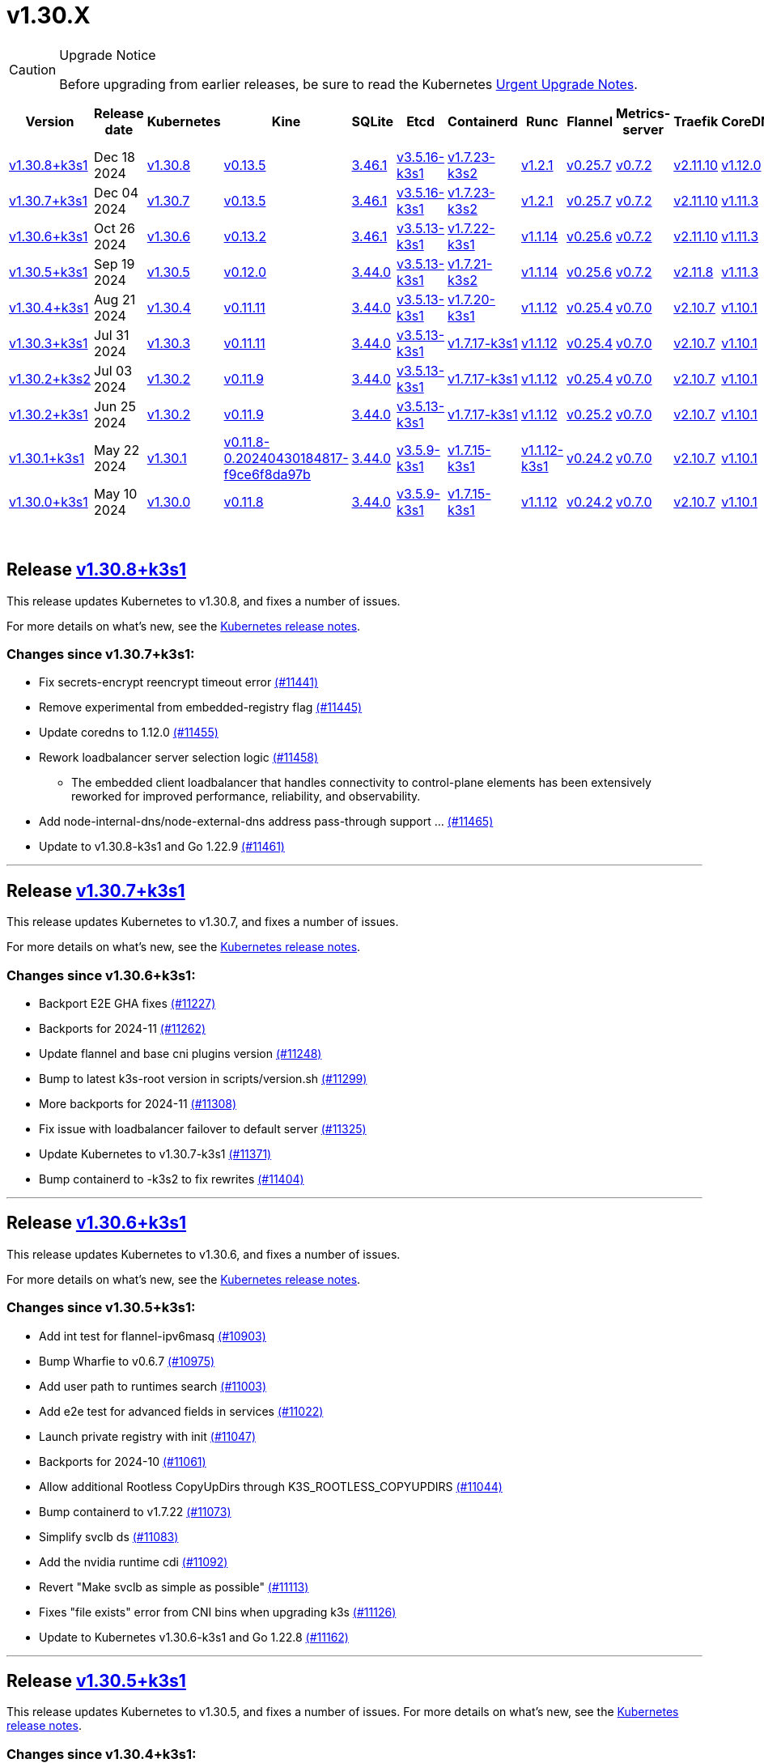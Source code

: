 = v1.30.X
:page-role: -toc

[CAUTION]
.Upgrade Notice
====
Before upgrading from earlier releases, be sure to read the Kubernetes https://github.com/kubernetes/kubernetes/blob/master/CHANGELOG/CHANGELOG-1.30.md#urgent-upgrade-notes[Urgent Upgrade Notes].
====


|===
| Version | Release date | Kubernetes | Kine | SQLite | Etcd | Containerd | Runc | Flannel | Metrics-server | Traefik | CoreDNS | Helm-controller | Local-path-provisioner

| xref:#_release_v1_30_8k3s1[v1.30.8+k3s1]
| Dec 18 2024
| https://github.com/kubernetes/kubernetes/blob/master/CHANGELOG/CHANGELOG-1.30.md#v1308[v1.30.8]
| https://github.com/k3s-io/kine/releases/tag/v0.13.5[v0.13.5]
| https://sqlite.org/releaselog/3_46_1.html[3.46.1]
| https://github.com/k3s-io/etcd/releases/tag/v3.5.16-k3s1[v3.5.16-k3s1]
| https://github.com/k3s-io/containerd/releases/tag/v1.7.23-k3s2[v1.7.23-k3s2]
| https://github.com/opencontainers/runc/releases/tag/v1.2.1[v1.2.1]
| https://github.com/flannel-io/flannel/releases/tag/v0.25.7[v0.25.7]
| https://github.com/kubernetes-sigs/metrics-server/releases/tag/v0.7.2[v0.7.2]
| https://github.com/traefik/traefik/releases/tag/v2.11.10[v2.11.10]
| https://github.com/coredns/coredns/releases/tag/v1.12.0[v1.12.0]
| https://github.com/k3s-io/helm-controller/releases/tag/v0.16.5[v0.16.5]
| https://github.com/rancher/local-path-provisioner/releases/tag/v0.0.30[v0.0.30]

| xref:#_release_v1_30_7k3s1[v1.30.7+k3s1]
| Dec 04 2024
| https://github.com/kubernetes/kubernetes/blob/master/CHANGELOG/CHANGELOG-1.30.md#v1307[v1.30.7]
| https://github.com/k3s-io/kine/releases/tag/v0.13.5[v0.13.5]
| https://sqlite.org/releaselog/3_46_1.html[3.46.1]
| https://github.com/k3s-io/etcd/releases/tag/v3.5.16-k3s1[v3.5.16-k3s1]
| https://github.com/k3s-io/containerd/releases/tag/v1.7.23-k3s2[v1.7.23-k3s2]
| https://github.com/opencontainers/runc/releases/tag/v1.2.1[v1.2.1]
| https://github.com/flannel-io/flannel/releases/tag/v0.25.7[v0.25.7]
| https://github.com/kubernetes-sigs/metrics-server/releases/tag/v0.7.2[v0.7.2]
| https://github.com/traefik/traefik/releases/tag/v2.11.10[v2.11.10]
| https://github.com/coredns/coredns/releases/tag/v1.11.3[v1.11.3]
| https://github.com/k3s-io/helm-controller/releases/tag/v0.16.5[v0.16.5]
| https://github.com/rancher/local-path-provisioner/releases/tag/v0.0.30[v0.0.30]

| xref:#_release_v1_30_6k3s1[v1.30.6+k3s1]
| Oct 26 2024
| https://github.com/kubernetes/kubernetes/blob/master/CHANGELOG/CHANGELOG-1.30.md#v1306[v1.30.6]
| https://github.com/k3s-io/kine/releases/tag/v0.13.2[v0.13.2]
| https://sqlite.org/releaselog/3_46_1.html[3.46.1]
| https://github.com/k3s-io/etcd/releases/tag/v3.5.13-k3s1[v3.5.13-k3s1]
| https://github.com/k3s-io/containerd/releases/tag/v1.7.22-k3s1[v1.7.22-k3s1]
| https://github.com/opencontainers/runc/releases/tag/v1.1.14[v1.1.14]
| https://github.com/flannel-io/flannel/releases/tag/v0.25.6[v0.25.6]
| https://github.com/kubernetes-sigs/metrics-server/releases/tag/v0.7.2[v0.7.2]
| https://github.com/traefik/traefik/releases/tag/v2.11.10[v2.11.10]
| https://github.com/coredns/coredns/releases/tag/v1.11.3[v1.11.3]
| https://github.com/k3s-io/helm-controller/releases/tag/v0.16.5[v0.16.5]
| https://github.com/rancher/local-path-provisioner/releases/tag/v0.0.30[v0.0.30]

| xref:#_release_v1_30_5k3s1[v1.30.5+k3s1]
| Sep 19 2024
| https://github.com/kubernetes/kubernetes/blob/master/CHANGELOG/CHANGELOG-1.30.md#v1305[v1.30.5]
| https://github.com/k3s-io/kine/releases/tag/v0.12.0[v0.12.0]
| https://sqlite.org/releaselog/3_44_0.html[3.44.0]
| https://github.com/k3s-io/etcd/releases/tag/v3.5.13-k3s1[v3.5.13-k3s1]
| https://github.com/k3s-io/containerd/releases/tag/v1.7.21-k3s2[v1.7.21-k3s2]
| https://github.com/opencontainers/runc/releases/tag/v1.1.14[v1.1.14]
| https://github.com/flannel-io/flannel/releases/tag/v0.25.6[v0.25.6]
| https://github.com/kubernetes-sigs/metrics-server/releases/tag/v0.7.2[v0.7.2]
| https://github.com/traefik/traefik/releases/tag/v2.11.8[v2.11.8]
| https://github.com/coredns/coredns/releases/tag/v1.11.3[v1.11.3]
| https://github.com/k3s-io/helm-controller/releases/tag/v0.16.4[v0.16.4]
| https://github.com/rancher/local-path-provisioner/releases/tag/v0.0.28[v0.0.28]

| xref:#_release_v1_30_4k3s1[v1.30.4+k3s1]
| Aug 21 2024
| https://github.com/kubernetes/kubernetes/blob/master/CHANGELOG/CHANGELOG-1.30.md#v1304[v1.30.4]
| https://github.com/k3s-io/kine/releases/tag/v0.11.11[v0.11.11]
| https://sqlite.org/releaselog/3_44_0.html[3.44.0]
| https://github.com/k3s-io/etcd/releases/tag/v3.5.13-k3s1[v3.5.13-k3s1]
| https://github.com/k3s-io/containerd/releases/tag/v1.7.20-k3s1[v1.7.20-k3s1]
| https://github.com/opencontainers/runc/releases/tag/v1.1.12[v1.1.12]
| https://github.com/flannel-io/flannel/releases/tag/v0.25.4[v0.25.4]
| https://github.com/kubernetes-sigs/metrics-server/releases/tag/v0.7.0[v0.7.0]
| https://github.com/traefik/traefik/releases/tag/v2.10.7[v2.10.7]
| https://github.com/coredns/coredns/releases/tag/v1.10.1[v1.10.1]
| https://github.com/k3s-io/helm-controller/releases/tag/v0.16.1[v0.16.1]
| https://github.com/rancher/local-path-provisioner/releases/tag/v0.0.28[v0.0.28]

| xref:#_release_v1_30_3k3s1[v1.30.3+k3s1]
| Jul 31 2024
| https://github.com/kubernetes/kubernetes/blob/master/CHANGELOG/CHANGELOG-1.30.md#v1303[v1.30.3]
| https://github.com/k3s-io/kine/releases/tag/v0.11.11[v0.11.11]
| https://sqlite.org/releaselog/3_44_0.html[3.44.0]
| https://github.com/k3s-io/etcd/releases/tag/v3.5.13-k3s1[v3.5.13-k3s1]
| https://github.com/k3s-io/containerd/releases/tag/v1.7.17-k3s1[v1.7.17-k3s1]
| https://github.com/opencontainers/runc/releases/tag/v1.1.12[v1.1.12]
| https://github.com/flannel-io/flannel/releases/tag/v0.25.4[v0.25.4]
| https://github.com/kubernetes-sigs/metrics-server/releases/tag/v0.7.0[v0.7.0]
| https://github.com/traefik/traefik/releases/tag/v2.10.7[v2.10.7]
| https://github.com/coredns/coredns/releases/tag/v1.10.1[v1.10.1]
| https://github.com/k3s-io/helm-controller/releases/tag/v0.16.1[v0.16.1]
| https://github.com/rancher/local-path-provisioner/releases/tag/v0.0.28[v0.0.28]

| xref:#_release_v1_30_2k3s2[v1.30.2+k3s2]
| Jul 03 2024
| https://github.com/kubernetes/kubernetes/blob/master/CHANGELOG/CHANGELOG-1.30.md#v1302[v1.30.2]
| https://github.com/k3s-io/kine/releases/tag/v0.11.9[v0.11.9]
| https://sqlite.org/releaselog/3_44_0.html[3.44.0]
| https://github.com/k3s-io/etcd/releases/tag/v3.5.13-k3s1[v3.5.13-k3s1]
| https://github.com/k3s-io/containerd/releases/tag/v1.7.17-k3s1[v1.7.17-k3s1]
| https://github.com/opencontainers/runc/releases/tag/v1.1.12[v1.1.12]
| https://github.com/flannel-io/flannel/releases/tag/v0.25.4[v0.25.4]
| https://github.com/kubernetes-sigs/metrics-server/releases/tag/v0.7.0[v0.7.0]
| https://github.com/traefik/traefik/releases/tag/v2.10.7[v2.10.7]
| https://github.com/coredns/coredns/releases/tag/v1.10.1[v1.10.1]
| https://github.com/k3s-io/helm-controller/releases/tag/v0.16.1[v0.16.1]
| https://github.com/rancher/local-path-provisioner/releases/tag/v0.0.27[v0.0.27]

| xref:#_release_v1_30_2k3s1[v1.30.2+k3s1]
| Jun 25 2024
| https://github.com/kubernetes/kubernetes/blob/master/CHANGELOG/CHANGELOG-1.30.md#v1302[v1.30.2]
| https://github.com/k3s-io/kine/releases/tag/v0.11.9[v0.11.9]
| https://sqlite.org/releaselog/3_44_0.html[3.44.0]
| https://github.com/k3s-io/etcd/releases/tag/v3.5.13-k3s1[v3.5.13-k3s1]
| https://github.com/k3s-io/containerd/releases/tag/v1.7.17-k3s1[v1.7.17-k3s1]
| https://github.com/opencontainers/runc/releases/tag/v1.1.12[v1.1.12]
| https://github.com/flannel-io/flannel/releases/tag/v0.25.2[v0.25.2]
| https://github.com/kubernetes-sigs/metrics-server/releases/tag/v0.7.0[v0.7.0]
| https://github.com/traefik/traefik/releases/tag/v2.10.7[v2.10.7]
| https://github.com/coredns/coredns/releases/tag/v1.10.1[v1.10.1]
| https://github.com/k3s-io/helm-controller/releases/tag/v0.16.1[v0.16.1]
| https://github.com/rancher/local-path-provisioner/releases/tag/v0.0.27[v0.0.27]

| xref:#_release_v1_30_1k3s1[v1.30.1+k3s1]
| May 22 2024
| https://github.com/kubernetes/kubernetes/blob/master/CHANGELOG/CHANGELOG-1.30.md#v1301[v1.30.1]
| https://github.com/k3s-io/kine/releases/tag/v0.11.8-0.20240430184817-f9ce6f8da97b[v0.11.8-0.20240430184817-f9ce6f8da97b]
| https://sqlite.org/releaselog/3_44_0.html[3.44.0]
| https://github.com/k3s-io/etcd/releases/tag/v3.5.9-k3s1[v3.5.9-k3s1]
| https://github.com/k3s-io/containerd/releases/tag/v1.7.15-k3s1[v1.7.15-k3s1]
| https://github.com/opencontainers/runc/releases/tag/v1.1.12-k3s1[v1.1.12-k3s1]
| https://github.com/flannel-io/flannel/releases/tag/v0.24.2[v0.24.2]
| https://github.com/kubernetes-sigs/metrics-server/releases/tag/v0.7.0[v0.7.0]
| https://github.com/traefik/traefik/releases/tag/v2.10.7[v2.10.7]
| https://github.com/coredns/coredns/releases/tag/v1.10.1[v1.10.1]
| https://github.com/k3s-io/helm-controller/releases/tag/v0.16.1-0.20240502205943-2f32059d43e6[v0.16.1-0.20240502205943-2f32059d43e6]
| https://github.com/rancher/local-path-provisioner/releases/tag/v0.0.26[v0.0.26]

| xref:#_release_v1_30_0k3s1[v1.30.0+k3s1]
| May 10 2024
| https://github.com/kubernetes/kubernetes/blob/master/CHANGELOG/CHANGELOG-1.30.md#v1300[v1.30.0]
| https://github.com/k3s-io/kine/releases/tag/v0.11.7[v0.11.8]
| https://sqlite.org/releaselog/3_44_0.html[3.44.0]
| https://github.com/k3s-io/etcd/releases/tag/v3.5.9-k3s1[v3.5.9-k3s1]
| https://github.com/k3s-io/containerd/releases/tag/v1.7.15-k3s1[v1.7.15-k3s1]
| https://github.com/opencontainers/runc/releases/tag/v1.1.12[v1.1.12]
| https://github.com/flannel-io/flannel/releases/tag/v0.24.2[v0.24.2]
| https://github.com/kubernetes-sigs/metrics-server/releases/tag/v0.7.0[v0.7.0]
| https://github.com/traefik/traefik/releases/tag/v2.10.7[v2.10.7]
| https://github.com/coredns/coredns/releases/tag/v1.10.1[v1.10.1]
| https://github.com/k3s-io/helm-controller/releases/tag/v0.15.9[v0.16.1]
| https://github.com/rancher/local-path-provisioner/releases/tag/v0.0.26[v0.0.26]
|===

{blank} +

== Release https://github.com/k3s-io/k3s/releases/tag/v1.30.8+k3s1[v1.30.8+k3s1]
// v1.30.8+k3s1

This release updates Kubernetes to v1.30.8, and fixes a number of issues.

For more details on what's new, see the https://github.com/kubernetes/kubernetes/blob/master/CHANGELOG/CHANGELOG-1.30.md#changelog-since-v1307[Kubernetes release notes].

=== Changes since v1.30.7+k3s1:

* Fix secrets-encrypt reencrypt timeout error https://github.com/k3s-io/k3s/pull/11441[(#11441)]
* Remove experimental from embedded-registry flag https://github.com/k3s-io/k3s/pull/11445[(#11445)]
* Update coredns to 1.12.0 https://github.com/k3s-io/k3s/pull/11455[(#11455)]
* Rework loadbalancer server selection logic https://github.com/k3s-io/k3s/pull/11458[(#11458)]
** The embedded client loadbalancer that handles connectivity to control-plane elements has been extensively reworked for improved performance, reliability, and observability.
* Add node-internal-dns/node-external-dns address pass-through support … https://github.com/k3s-io/k3s/pull/11465[(#11465)]
* Update to v1.30.8-k3s1 and Go 1.22.9 https://github.com/k3s-io/k3s/pull/11461[(#11461)]

'''

== Release https://github.com/k3s-io/k3s/releases/tag/v1.30.7+k3s1[v1.30.7+k3s1]
// v1.30.7+k3s1

This release updates Kubernetes to v1.30.7, and fixes a number of issues.

For more details on what's new, see the https://github.com/kubernetes/kubernetes/blob/master/CHANGELOG/CHANGELOG-1.30.md#changelog-since-v1306[Kubernetes release notes].

=== Changes since v1.30.6+k3s1:

* Backport E2E GHA fixes https://github.com/k3s-io/k3s/pull/11227[(#11227)]
* Backports for 2024-11 https://github.com/k3s-io/k3s/pull/11262[(#11262)]
* Update flannel and base cni plugins version https://github.com/k3s-io/k3s/pull/11248[(#11248)]
* Bump to latest k3s-root version in scripts/version.sh https://github.com/k3s-io/k3s/pull/11299[(#11299)]
* More backports for 2024-11 https://github.com/k3s-io/k3s/pull/11308[(#11308)]
* Fix issue with loadbalancer failover to default server https://github.com/k3s-io/k3s/pull/11325[(#11325)]
* Update Kubernetes to v1.30.7-k3s1 https://github.com/k3s-io/k3s/pull/11371[(#11371)]
* Bump containerd to -k3s2 to fix rewrites https://github.com/k3s-io/k3s/pull/11404[(#11404)]

'''

== Release https://github.com/k3s-io/k3s/releases/tag/v1.30.6+k3s1[v1.30.6+k3s1]

// v1.30.6+k3s1

This release updates Kubernetes to v1.30.6, and fixes a number of issues.

For more details on what's new, see the https://github.com/kubernetes/kubernetes/blob/master/CHANGELOG/CHANGELOG-1.30.md#changelog-since-v1305[Kubernetes release notes].

=== Changes since v1.30.5+k3s1:

* Add int test for flannel-ipv6masq https://github.com/k3s-io/k3s/pull/10903[(#10903)]
* Bump Wharfie to v0.6.7 https://github.com/k3s-io/k3s/pull/10975[(#10975)]
* Add user path to runtimes search https://github.com/k3s-io/k3s/pull/11003[(#11003)]
* Add e2e test for advanced fields in services https://github.com/k3s-io/k3s/pull/11022[(#11022)]
* Launch private registry with init https://github.com/k3s-io/k3s/pull/11047[(#11047)]
* Backports for 2024-10 https://github.com/k3s-io/k3s/pull/11061[(#11061)]
* Allow additional Rootless CopyUpDirs through K3S_ROOTLESS_COPYUPDIRS https://github.com/k3s-io/k3s/pull/11044[(#11044)]
* Bump containerd to v1.7.22 https://github.com/k3s-io/k3s/pull/11073[(#11073)]
* Simplify svclb ds https://github.com/k3s-io/k3s/pull/11083[(#11083)]
* Add the nvidia runtime cdi https://github.com/k3s-io/k3s/pull/11092[(#11092)]
* Revert "Make svclb as simple as possible" https://github.com/k3s-io/k3s/pull/11113[(#11113)]
* Fixes "file exists" error from CNI bins when upgrading k3s https://github.com/k3s-io/k3s/pull/11126[(#11126)]
* Update to Kubernetes v1.30.6-k3s1 and Go 1.22.8 https://github.com/k3s-io/k3s/pull/11162[(#11162)]

'''

== Release https://github.com/k3s-io/k3s/releases/tag/v1.30.5+k3s1[v1.30.5+k3s1]

// v1.30.5+k3s1

This release updates Kubernetes to v1.30.5, and fixes a number of issues.
For more details on what's new, see the https://github.com/kubernetes/kubernetes/blob/master/CHANGELOG/CHANGELOG-1.30.md#changelog-since-v1304[Kubernetes release notes].

=== Changes since v1.30.4+k3s1:

* Testing And Secrets-Encryption Backports for 2024-09 https://github.com/k3s-io/k3s/pull/10801[(#10801)]
 ** Update to newer OS images for install testing
 ** Fix caching name for e2e vagrant box
 ** Remove secrets encryption controller
 ** Cover edge case when on new minor release for E2E upgrade test
 ** Removes deprecated alpha Secrets Encryption metrics (deprecated in 1.30, removed in 1.31)
* Update CNI plugins version https://github.com/k3s-io/k3s/pull/10818[(#10818)]
* Backports for 2024-09 https://github.com/k3s-io/k3s/pull/10843[(#10843)]
* Fix hosts.toml header var https://github.com/k3s-io/k3s/pull/10872[(#10872)]
* Update to v1.30.5-k3s1 and Go 1.22.6 https://github.com/k3s-io/k3s/pull/10888[(#10888)]
* Update Kubernetes to v1.30.5-k3s2 https://github.com/k3s-io/k3s/pull/10909[(#10909)]

'''

== Release https://github.com/k3s-io/k3s/releases/tag/v1.30.4+k3s1[v1.30.4+k3s1]

// v1.30.4+k3s1

This release updates Kubernetes to v1.30.4, and fixes a number of issues.

For more details on what's new, see the https://github.com/kubernetes/kubernetes/blob/master/CHANGELOG/CHANGELOG-1.30.md#changelog-since-v1303[Kubernetes release notes].

=== Changes since v1.30.3+k3s1:

* Bump docker/docker to v25.0.6 https://github.com/k3s-io/k3s/pull/10649[(#10649)]
* Backports for 2024-08 release cycle https://github.com/k3s-io/k3s/pull/10664[(#10664)]
 ** Use pagination when listing large numbers of resources
 ** Fix multiple issues with servicelb
 ** Remove deprecated use of wait. functions
 ** Wire lasso metrics up to metrics endpoint
* Backports for August 2024 https://github.com/k3s-io/k3s/pull/10671[(#10671)]
* Bump containerd to v1.7.20 https://github.com/k3s-io/k3s/pull/10660[(#10660)]
* Add tolerations support for DaemonSet pods https://github.com/k3s-io/k3s/pull/10703[(#10703)]
 ** *New Feature*: Users can now define Kubernetes tolerations for ServiceLB DaemonSet directly in the `svccontroller.k3s.cattle.io/tolerations` annotation on services.
* Update to v1.30.4-k3s1 and Go 1.22.5 https://github.com/k3s-io/k3s/pull/10721[(#10721)]

'''

== Release https://github.com/k3s-io/k3s/releases/tag/v1.30.3+k3s1[v1.30.3+k3s1]

// v1.30.3+k3s1

This release updates Kubernetes to v1.30.3, and fixes a number of issues.

For more details on what's new, see the https://github.com/kubernetes/kubernetes/blob/master/CHANGELOG/CHANGELOG-1.30.md#changelog-since-v1302[Kubernetes release notes].

=== Changes since v1.30.2+k3s2:

* Update channel server for k3s2 https://github.com/k3s-io/k3s/pull/10446[(#10446)]
* Set correct release channel for e2e upgrade test https://github.com/k3s-io/k3s/pull/10460[(#10460)]
* Backports for 2024-07 release cycle https://github.com/k3s-io/k3s/pull/10497[(#10497)]
 ** Bump k3s-root to v0.14.0
 ** Bump github.com/hashicorp/go-retryablehttp from 0.7.4 to 0.7.7
 ** Bump Local Path Provisioner version
 ** Ensure remotedialer kubelet connections use kubelet bind address
 ** Chore: Bump Trivy version
 ** Add etcd s3 config secret implementation
* July Test Backports https://github.com/k3s-io/k3s/pull/10507[(#10507)]
* Update to v1.30.3-k3s1 and Go 1.22.5 https://github.com/k3s-io/k3s/pull/10536[(#10536)]
* Fix issues loading data-dir value from env vars or dropping config files https://github.com/k3s-io/k3s/pull/10596[(#10596)]

'''

== Release https://github.com/k3s-io/k3s/releases/tag/v1.30.2+k3s2[v1.30.2+k3s2]

// v1.30.2+k3s2

This release updates Kubernetes to v1.30.2, and fixes a number of issues.

For more details on what's new, see the https://github.com/kubernetes/kubernetes/blob/master/CHANGELOG/CHANGELOG-1.30.md#changelog-since-v1302[Kubernetes release notes].

=== Changes since v1.30.2+k3s1:

* Update stable channel to v1.29.6+k3s1 https://github.com/k3s-io/k3s/pull/10417[(#10417)]
* Update flannel to v0.25.4 and fixed issue with IPv6 mask https://github.com/k3s-io/k3s/pull/10422[(#10422)]

'''

== Release https://github.com/k3s-io/k3s/releases/tag/v1.30.2+k3s1[v1.30.2+k3s1]

// v1.30.2+k3s1

This release updates Kubernetes to v1.30.2, and fixes a number of issues.

For more details on what's new, see the https://github.com/kubernetes/kubernetes/blob/master/CHANGELOG/CHANGELOG-1.30.md#changelog-since-v1301[Kubernetes release notes].

=== Changes since v1.30.1+k3s1:

* Fix bug when using tailscale config by file https://github.com/k3s-io/k3s/pull/10074[(#10074)]
 ** Fix bug when using `vpn-auth-file` in the agent
* Add WithSkipMissing to not fail import on missing blobs https://github.com/k3s-io/k3s/pull/10136[(#10136)]
* Use fixed stream server bind address for cri-dockerd https://github.com/k3s-io/k3s/pull/9975[(#9975)]
* Switch stargz over to cri registry config_path https://github.com/k3s-io/k3s/pull/9977[(#9977)]
* Bump to containerd v1.7.17, etcd v3.5.13 https://github.com/k3s-io/k3s/pull/10123[(#10123)]
* Bump spegel version https://github.com/k3s-io/k3s/pull/10118[(#10118)]
* Fix issue installing artifacts from PR builds with multiple runs https://github.com/k3s-io/k3s/pull/10122[(#10122)]
* Fix issue with `externalTrafficPolicy: Local` for single-stack services on dual-stack nodes https://github.com/k3s-io/k3s/pull/9963[(#9963)]
* Update local-path-provisioner helper script https://github.com/k3s-io/k3s/pull/9964[(#9964)]
* Add support for svclb pod PriorityClassName https://github.com/k3s-io/k3s/pull/10045[(#10045)]
 ** ServiceLB now sets the priorityClassName on svclb pods to `system-node-critical` by default. This can be overridden on a per-service basis via the `svccontroller.k3s.cattle.io/priorityclassname` annotation.
* Drop check for legacy traefik v1 chart https://github.com/k3s-io/k3s/pull/9593[(#9593)]
 ** K3s no longer automatically skips deploying traefik v2 if traefik v1 is present. All clusters should have been upgraded to v2 at some point over the last three years.
* Update kube-router version to v2.1.2 https://github.com/k3s-io/k3s/pull/10177[(#10177)]
* Create ADR for branching strategy https://github.com/k3s-io/k3s/pull/10147[(#10147)]
* Bump minio-go to v7.0.70 https://github.com/k3s-io/k3s/pull/10081[(#10081)]
* Bump kine to v0.11.9 to fix pagination https://github.com/k3s-io/k3s/pull/10082[(#10082)]
* Update valid resolv conf https://github.com/k3s-io/k3s/pull/9948[(#9948)]
* Add missing kernel config check https://github.com/k3s-io/k3s/pull/10100[(#10100)]
* Git workflow file name correction https://github.com/k3s-io/k3s/pull/10131[(#10131)]
 ** None
* Follow directory symlinks in auto deploying manifests (#9288) https://github.com/k3s-io/k3s/pull/10049[(#10049)]
 ** Symlinked sub-directories are now respected when scanning Auto-Deploying Manifests (AddOns)
* Fix bug: allow helm controller set owner reference https://github.com/k3s-io/k3s/pull/10048[(#10048)]
* Fix go.mod https://github.com/k3s-io/k3s/pull/10192[(#10192)]
* Bump flannel version to v0.25.2 https://github.com/k3s-io/k3s/pull/10146[(#10146)]
* Test: add agent with auth file https://github.com/k3s-io/k3s/pull/10119[(#10119)]
 ** Fix bug when using `vpn-auth-file` in the agent
* Add extra log in e2e tests https://github.com/k3s-io/k3s/pull/10145[(#10145)]
* Update channel server for may 2024 https://github.com/k3s-io/k3s/pull/10137[(#10137)]
* Bump klipper-helm image for tls secret support https://github.com/k3s-io/k3s/pull/10187[(#10187)]
* Updating the script binary_size_check to complete the command name by... https://github.com/k3s-io/k3s/pull/9992[(#9992)]
* Fix issue with k3s-etcd informers not starting https://github.com/k3s-io/k3s/pull/10047[(#10047)]
* Enable serving supervisor metrics https://github.com/k3s-io/k3s/pull/10019[(#10019)]
 ** `--Enable-pprof` can now be set on agents to enable the debug/pprof endpoints. When set, agents will listen on the supervisor port.
 ** `--Supervisor-metrics` can now be set on servers to enable serving internal metrics on the supervisor endpoint; when set agents will listen on the supervisor port.
* Bump alpine from 3.18 to 3.20 in /conformance https://github.com/k3s-io/k3s/pull/10210[(#10210)]
* Bump alpine from 3.18 to 3.20 in /package https://github.com/k3s-io/k3s/pull/10211[(#10211)]
* Bump ubuntu from 22.04 to 24.04 in /tests/e2e/scripts https://github.com/k3s-io/k3s/pull/10040[(#10040)]
* Bump Trivy version https://github.com/k3s-io/k3s/pull/10039[(#10039)]
* Fix netpol crash when node remains tainted uninitialized https://github.com/k3s-io/k3s/pull/10073[(#10073)]
* Fix issue caused by sole server marked as failed under load https://github.com/k3s-io/k3s/pull/10241[(#10241)]
 ** The embedded load-balancer will now fall back to trying all servers with health-checks ignored, if all servers have been marked unavailable due to failed health checks.
* Add write-kubeconfig-group flag to server https://github.com/k3s-io/k3s/pull/9233[(#9233)]
 ** New flag in k3s server: --write-kubeconfig-group
* Fix embedded mirror blocked by SAR RBAC and re-enable test https://github.com/k3s-io/k3s/pull/10257[(#10257)]
* Bump Local Path Provisioner version https://github.com/k3s-io/k3s/pull/10268[(#10268)]
* Fix: Use actual warningPeriod in certmonitor https://github.com/k3s-io/k3s/pull/10271[(#10271)]
* Fix bug that caused agents to bypass local loadbalancer https://github.com/k3s-io/k3s/pull/10280[(#10280)]
* Add ADR for support for etcd s3 config secret https://github.com/k3s-io/k3s/pull/9364[(#9364)]
* Add test for `isValidResolvConf` https://github.com/k3s-io/k3s/pull/10302[(#10302)]
* Add snapshot retention etcd-s3-folder fix https://github.com/k3s-io/k3s/pull/10293[(#10293)]
* Expand GHA golang caching to include newest release branch https://github.com/k3s-io/k3s/pull/10307[(#10307)]
* Fix race condition panic in loadbalancer.nextServer https://github.com/k3s-io/k3s/pull/10318[(#10318)]
* Fix typo, use `rancher/permissions` https://github.com/k3s-io/k3s/pull/10296[(#10296)]
* Update Kubernetes to v1.30.2 https://github.com/k3s-io/k3s/pull/10349[(#10349)]
* Fix agent supervisor port using apiserver port instead https://github.com/k3s-io/k3s/pull/10352[(#10352)]
* Fix issue that allowed multiple simultaneous snapshots to be allowed https://github.com/k3s-io/k3s/pull/10372[(#10372)]

'''

== Release https://github.com/k3s-io/k3s/releases/tag/v1.30.1+k3s1[v1.30.1+k3s1]

// v1.30.1+k3s1

This release updates Kubernetes to v1.30.1, and fixes a number of issues.

For more details on what's new, see the https://github.com/kubernetes/kubernetes/blob/master/CHANGELOG/CHANGELOG-1.30.md#changelog-since-v1300[Kubernetes release notes].

=== Changes since v1.30.0+k3s1:

* Replace deprecated ruby function in e2e tests https://github.com/k3s-io/k3s/pull/10084[(#10084)]
* Update channels with 1.30 https://github.com/k3s-io/k3s/pull/10097[(#10097)]
* Address 461 https://github.com/k3s-io/k3s/pull/10112[(#10112)]
* Update to v1.30.1-k3s1 and Go 1.22.2 https://github.com/k3s-io/k3s/pull/10105[(#10105)]

'''

== Release https://github.com/k3s-io/k3s/releases/tag/v1.30.0+k3s1[v1.30.0+k3s1]

// v1.30.0+k3s1

This release is K3S's first in the v1.30 line. This release updates Kubernetes to v1.30.0.

For more details on what's new, see the https://github.com/kubernetes/kubernetes/blob/master/CHANGELOG/CHANGELOG-1.30.md#changelog-since-v1290[Kubernetes release notes].

=== Changes since v1.29.4+k3s1:

* Kubernetes V1.30.0-k3s1 https://github.com/k3s-io/k3s/pull/10063[(#10063)]
* Update stable channel to v1.29.4+k3s1 https://github.com/k3s-io/k3s/pull/10031[(#10031)]
* Add E2E Split Server to Drone, support parallel testing in Drone https://github.com/k3s-io/k3s/pull/9940[(#9940)]
* Bump E2E opensuse leap to 15.6, fix btrfs test https://github.com/k3s-io/k3s/pull/10057[(#10057)]
* Remove deprecated `pod-infra-container-image` kubelet flag https://github.com/k3s-io/k3s/pull/7409[(#7409)]
* Fix e2e tests https://github.com/k3s-io/k3s/pull/10061[(#10061)]

'''
